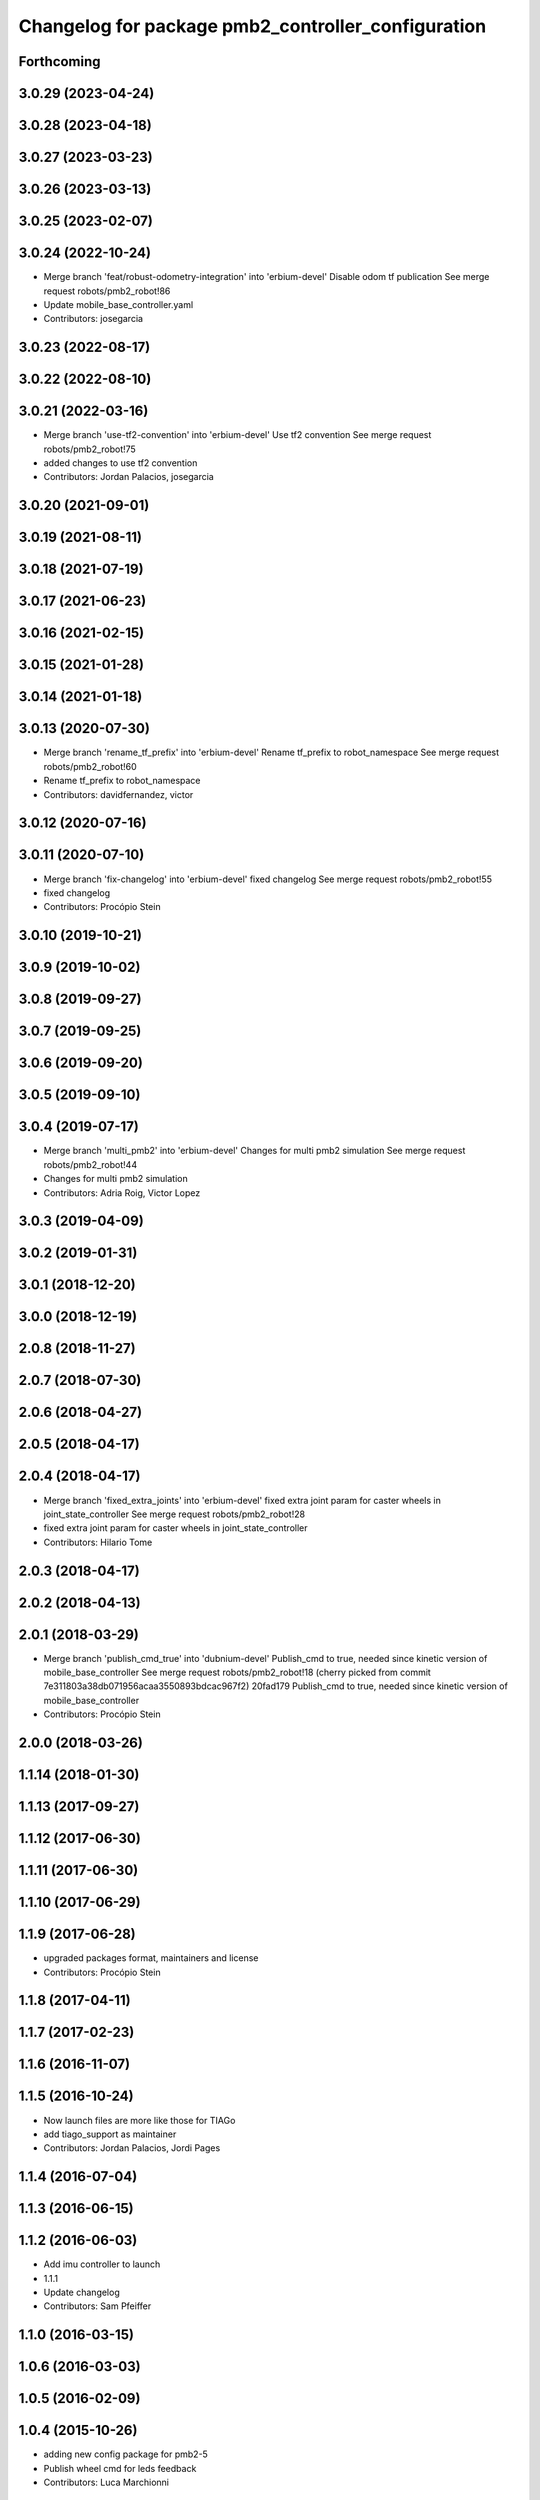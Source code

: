 ^^^^^^^^^^^^^^^^^^^^^^^^^^^^^^^^^^^^^^^^^^^^^^^^^^^
Changelog for package pmb2_controller_configuration
^^^^^^^^^^^^^^^^^^^^^^^^^^^^^^^^^^^^^^^^^^^^^^^^^^^

Forthcoming
-----------

3.0.29 (2023-04-24)
-------------------

3.0.28 (2023-04-18)
-------------------

3.0.27 (2023-03-23)
-------------------

3.0.26 (2023-03-13)
-------------------

3.0.25 (2023-02-07)
-------------------

3.0.24 (2022-10-24)
-------------------
* Merge branch 'feat/robust-odometry-integration' into 'erbium-devel'
  Disable odom tf publication
  See merge request robots/pmb2_robot!86
* Update mobile_base_controller.yaml
* Contributors: josegarcia

3.0.23 (2022-08-17)
-------------------

3.0.22 (2022-08-10)
-------------------

3.0.21 (2022-03-16)
-------------------
* Merge branch 'use-tf2-convention' into 'erbium-devel'
  Use tf2 convention
  See merge request robots/pmb2_robot!75
* added changes to use tf2 convention
* Contributors: Jordan Palacios, josegarcia

3.0.20 (2021-09-01)
-------------------

3.0.19 (2021-08-11)
-------------------

3.0.18 (2021-07-19)
-------------------

3.0.17 (2021-06-23)
-------------------

3.0.16 (2021-02-15)
-------------------

3.0.15 (2021-01-28)
-------------------

3.0.14 (2021-01-18)
-------------------

3.0.13 (2020-07-30)
-------------------
* Merge branch 'rename_tf_prefix' into 'erbium-devel'
  Rename tf_prefix to robot_namespace
  See merge request robots/pmb2_robot!60
* Rename tf_prefix to robot_namespace
* Contributors: davidfernandez, victor

3.0.12 (2020-07-16)
-------------------

3.0.11 (2020-07-10)
-------------------
* Merge branch 'fix-changelog' into 'erbium-devel'
  fixed changelog
  See merge request robots/pmb2_robot!55
* fixed changelog
* Contributors: Procópio Stein

3.0.10 (2019-10-21)
-------------------

3.0.9 (2019-10-02)
------------------

3.0.8 (2019-09-27)
------------------

3.0.7 (2019-09-25)
------------------

3.0.6 (2019-09-20)
------------------

3.0.5 (2019-09-10)
------------------

3.0.4 (2019-07-17)
------------------
* Merge branch 'multi_pmb2' into 'erbium-devel'
  Changes for multi pmb2 simulation
  See merge request robots/pmb2_robot!44
* Changes for multi pmb2 simulation
* Contributors: Adria Roig, Victor Lopez

3.0.3 (2019-04-09)
------------------

3.0.2 (2019-01-31)
------------------

3.0.1 (2018-12-20)
------------------

3.0.0 (2018-12-19)
------------------

2.0.8 (2018-11-27)
------------------

2.0.7 (2018-07-30)
------------------

2.0.6 (2018-04-27)
------------------

2.0.5 (2018-04-17)
------------------

2.0.4 (2018-04-17)
------------------
* Merge branch 'fixed_extra_joints' into 'erbium-devel'
  fixed extra joint param for caster wheels in joint_state_controller
  See merge request robots/pmb2_robot!28
* fixed extra joint param for caster wheels in joint_state_controller
* Contributors: Hilario Tome

2.0.3 (2018-04-17)
------------------

2.0.2 (2018-04-13)
------------------

2.0.1 (2018-03-29)
------------------
* Merge branch 'publish_cmd_true' into 'dubnium-devel'
  Publish_cmd to true, needed since kinetic version of mobile_base_controller
  See merge request robots/pmb2_robot!18
  (cherry picked from commit 7e311803a38db071956acaa3550893bdcac967f2)
  20fad179 Publish_cmd to true, needed since kinetic version of mobile_base_controller
* Contributors: Procópio Stein

2.0.0 (2018-03-26)
------------------

1.1.14 (2018-01-30)
-------------------

1.1.13 (2017-09-27)
-------------------

1.1.12 (2017-06-30)
-------------------

1.1.11 (2017-06-30)
-------------------

1.1.10 (2017-06-29)
-------------------

1.1.9 (2017-06-28)
------------------
* upgraded packages format, maintainers and license
* Contributors: Procópio Stein

1.1.8 (2017-04-11)
------------------

1.1.7 (2017-02-23)
------------------

1.1.6 (2016-11-07)
------------------

1.1.5 (2016-10-24)
------------------
* Now launch files are more like those for TIAGo
* add tiago_support as maintainer
* Contributors: Jordan Palacios, Jordi Pages

1.1.4 (2016-07-04)
------------------

1.1.3 (2016-06-15)
------------------

1.1.2 (2016-06-03)
------------------
* Add imu controller to launch
* 1.1.1
* Update changelog
* Contributors: Sam Pfeiffer

1.1.0 (2016-03-15)
------------------

1.0.6 (2016-03-03)
------------------

1.0.5 (2016-02-09)
------------------

1.0.4 (2015-10-26)
------------------
* adding new config package for pmb2-5
* Publish wheel cmd for leds feedback
* Contributors: Luca Marchionni

1.0.3 (2015-10-06)
------------------

1.0.2 (2015-10-05)
------------------

1.0.1 (2015-10-01)
------------------
* 1.0.0
* Add changelog
* Add changelog
* Remove imu because on pmb2 it will be published outside ros_control
* Merging metal base branch
* Add missing dependency
* Update maintainer
* Update placement and name of base imu
* Contributors: Bence Magyar, Luca Marchionni

0.10.0 (2015-07-14)
-------------------
* Use generic pal_ros_control component
  - Load configuration for generic pal_ros_control component.
* Contributors: Adolfo Rodriguez Tsouroukdissian

0.9.10 (2015-02-27)
-------------------
* Add publish_cmd and publish_wheel_data params
* Reduce yaw covariance (it's in radians)
* Contributors: Enrique Fernandez

0.9.9 (2015-02-18)
------------------
* Put very low cov for z, pitch, roll
* Contributors: Enrique Fernandez

0.9.8 (2015-02-18)
------------------
* Add params for pose covariance
* Update meshes
* Use base_footprint_link
* Contributors: Enrique Fernandez

0.9.7 (2015-02-02)
------------------
* Replace ant -> pmb2
* Rename files
* Contributors: Enrique Fernandez
